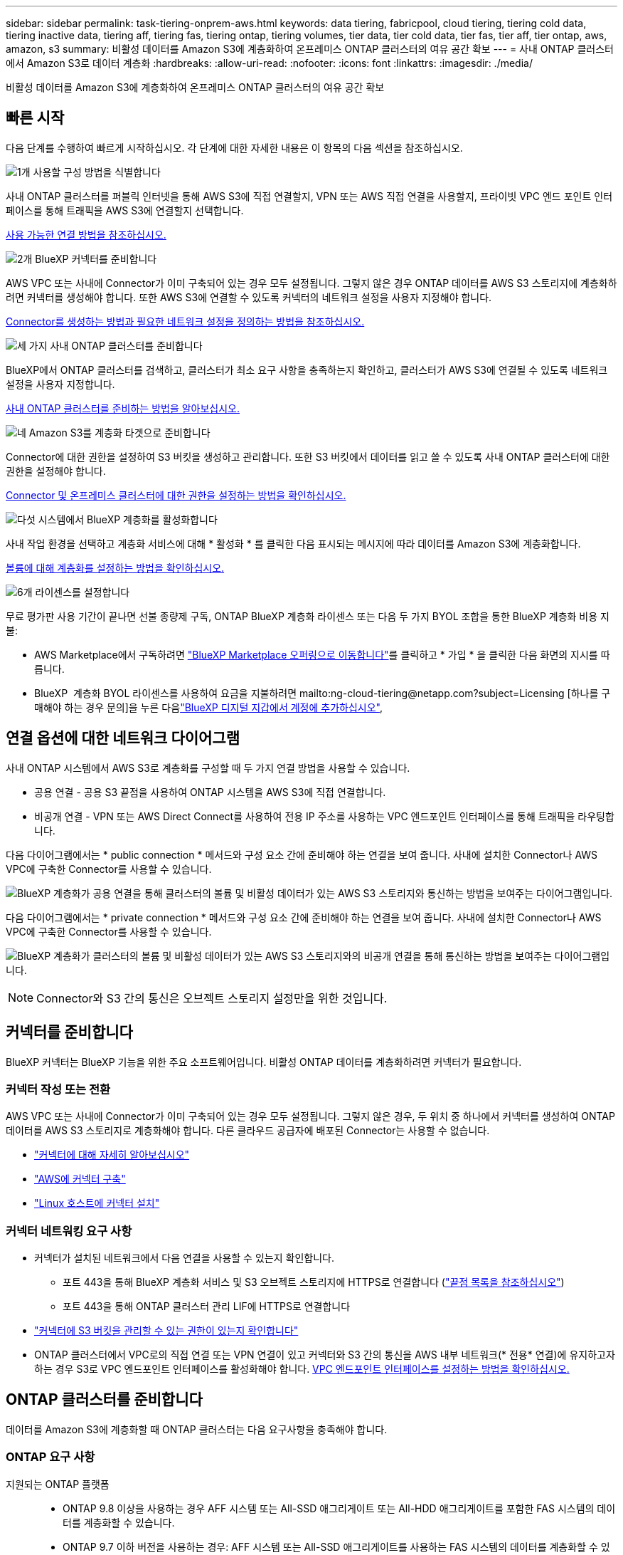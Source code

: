 ---
sidebar: sidebar 
permalink: task-tiering-onprem-aws.html 
keywords: data tiering, fabricpool, cloud tiering, tiering cold data, tiering inactive data, tiering aff, tiering fas, tiering ontap, tiering volumes, tier data, tier cold data, tier fas, tier aff, tier ontap, aws, amazon, s3 
summary: 비활성 데이터를 Amazon S3에 계층화하여 온프레미스 ONTAP 클러스터의 여유 공간 확보 
---
= 사내 ONTAP 클러스터에서 Amazon S3로 데이터 계층화
:hardbreaks:
:allow-uri-read: 
:nofooter: 
:icons: font
:linkattrs: 
:imagesdir: ./media/


[role="lead"]
비활성 데이터를 Amazon S3에 계층화하여 온프레미스 ONTAP 클러스터의 여유 공간 확보



== 빠른 시작

다음 단계를 수행하여 빠르게 시작하십시오. 각 단계에 대한 자세한 내용은 이 항목의 다음 섹션을 참조하십시오.

.image:https://raw.githubusercontent.com/NetAppDocs/common/main/media/number-1.png["1개"] 사용할 구성 방법을 식별합니다
[role="quick-margin-para"]
사내 ONTAP 클러스터를 퍼블릭 인터넷을 통해 AWS S3에 직접 연결할지, VPN 또는 AWS 직접 연결을 사용할지, 프라이빗 VPC 엔드 포인트 인터페이스를 통해 트래픽을 AWS S3에 연결할지 선택합니다.

[role="quick-margin-para"]
<<연결 옵션에 대한 네트워크 다이어그램,사용 가능한 연결 방법을 참조하십시오.>>

.image:https://raw.githubusercontent.com/NetAppDocs/common/main/media/number-2.png["2개"] BlueXP 커넥터를 준비합니다
[role="quick-margin-para"]
AWS VPC 또는 사내에 Connector가 이미 구축되어 있는 경우 모두 설정됩니다. 그렇지 않은 경우 ONTAP 데이터를 AWS S3 스토리지에 계층화하려면 커넥터를 생성해야 합니다. 또한 AWS S3에 연결할 수 있도록 커넥터의 네트워크 설정을 사용자 지정해야 합니다.

[role="quick-margin-para"]
<<커넥터를 준비합니다,Connector를 생성하는 방법과 필요한 네트워크 설정을 정의하는 방법을 참조하십시오.>>

.image:https://raw.githubusercontent.com/NetAppDocs/common/main/media/number-3.png["세 가지"] 사내 ONTAP 클러스터를 준비합니다
[role="quick-margin-para"]
BlueXP에서 ONTAP 클러스터를 검색하고, 클러스터가 최소 요구 사항을 충족하는지 확인하고, 클러스터가 AWS S3에 연결될 수 있도록 네트워크 설정을 사용자 지정합니다.

[role="quick-margin-para"]
<<ONTAP 클러스터를 준비합니다,사내 ONTAP 클러스터를 준비하는 방법을 알아보십시오.>>

.image:https://raw.githubusercontent.com/NetAppDocs/common/main/media/number-4.png["네"] Amazon S3를 계층화 타겟으로 준비합니다
[role="quick-margin-para"]
Connector에 대한 권한을 설정하여 S3 버킷을 생성하고 관리합니다. 또한 S3 버킷에서 데이터를 읽고 쓸 수 있도록 사내 ONTAP 클러스터에 대한 권한을 설정해야 합니다.

[role="quick-margin-para"]
<<S3 권한 설정,Connector 및 온프레미스 클러스터에 대한 권한을 설정하는 방법을 확인하십시오.>>

.image:https://raw.githubusercontent.com/NetAppDocs/common/main/media/number-5.png["다섯"] 시스템에서 BlueXP 계층화를 활성화합니다
[role="quick-margin-para"]
사내 작업 환경을 선택하고 계층화 서비스에 대해 * 활성화 * 를 클릭한 다음 표시되는 메시지에 따라 데이터를 Amazon S3에 계층화합니다.

[role="quick-margin-para"]
<<첫 번째 클러스터에서 Amazon S3로 비활성 데이터 계층화,볼륨에 대해 계층화를 설정하는 방법을 확인하십시오.>>

.image:https://raw.githubusercontent.com/NetAppDocs/common/main/media/number-6.png["6개"] 라이센스를 설정합니다
[role="quick-margin-para"]
무료 평가판 사용 기간이 끝나면 선불 종량제 구독, ONTAP BlueXP 계층화 라이센스 또는 다음 두 가지 BYOL 조합을 통한 BlueXP 계층화 비용 지불:

[role="quick-margin-list"]
* AWS Marketplace에서 구독하려면 https://aws.amazon.com/marketplace/pp/prodview-oorxakq6lq7m4?sr=0-8&ref_=beagle&applicationId=AWSMPContessa["BlueXP Marketplace 오퍼링으로 이동합니다"^]를 클릭하고 * 가입 * 을 클릭한 다음 화면의 지시를 따릅니다.
* BlueXP  계층화 BYOL 라이센스를 사용하여 요금을 지불하려면 mailto:ng-cloud-tiering@netapp.com?subject=Licensing [하나를 구매해야 하는 경우 문의]을 누른 다음link:https://docs.netapp.com/us-en/bluexp-digital-wallet/task-manage-data-services-licenses.html["BlueXP 디지털 지갑에서 계정에 추가하십시오"],




== 연결 옵션에 대한 네트워크 다이어그램

사내 ONTAP 시스템에서 AWS S3로 계층화를 구성할 때 두 가지 연결 방법을 사용할 수 있습니다.

* 공용 연결 - 공용 S3 끝점을 사용하여 ONTAP 시스템을 AWS S3에 직접 연결합니다.
* 비공개 연결 - VPN 또는 AWS Direct Connect를 사용하여 전용 IP 주소를 사용하는 VPC 엔드포인트 인터페이스를 통해 트래픽을 라우팅합니다.


다음 다이어그램에서는 * public connection * 메서드와 구성 요소 간에 준비해야 하는 연결을 보여 줍니다. 사내에 설치한 Connector나 AWS VPC에 구축한 Connector를 사용할 수 있습니다.

image:diagram_cloud_tiering_aws_public.png["BlueXP 계층화가 공용 연결을 통해 클러스터의 볼륨 및 비활성 데이터가 있는 AWS S3 스토리지와 통신하는 방법을 보여주는 다이어그램입니다."]

다음 다이어그램에서는 * private connection * 메서드와 구성 요소 간에 준비해야 하는 연결을 보여 줍니다. 사내에 설치한 Connector나 AWS VPC에 구축한 Connector를 사용할 수 있습니다.

image:diagram_cloud_tiering_aws_private.png["BlueXP 계층화가 클러스터의 볼륨 및 비활성 데이터가 있는 AWS S3 스토리지와의 비공개 연결을 통해 통신하는 방법을 보여주는 다이어그램입니다."]


NOTE: Connector와 S3 간의 통신은 오브젝트 스토리지 설정만을 위한 것입니다.



== 커넥터를 준비합니다

BlueXP 커넥터는 BlueXP 기능을 위한 주요 소프트웨어입니다. 비활성 ONTAP 데이터를 계층화하려면 커넥터가 필요합니다.



=== 커넥터 작성 또는 전환

AWS VPC 또는 사내에 Connector가 이미 구축되어 있는 경우 모두 설정됩니다. 그렇지 않은 경우, 두 위치 중 하나에서 커넥터를 생성하여 ONTAP 데이터를 AWS S3 스토리지로 계층화해야 합니다. 다른 클라우드 공급자에 배포된 Connector는 사용할 수 없습니다.

* https://docs.netapp.com/us-en/bluexp-setup-admin/concept-connectors.html["커넥터에 대해 자세히 알아보십시오"^]
* https://docs.netapp.com/us-en/bluexp-setup-admin/task-quick-start-connector-aws.html["AWS에 커넥터 구축"^]
* https://docs.netapp.com/us-en/bluexp-setup-admin/task-quick-start-connector-on-prem.html["Linux 호스트에 커넥터 설치"^]




=== 커넥터 네트워킹 요구 사항

* 커넥터가 설치된 네트워크에서 다음 연결을 사용할 수 있는지 확인합니다.
+
** 포트 443을 통해 BlueXP 계층화 서비스 및 S3 오브젝트 스토리지에 HTTPS로 연결합니다 (https://docs.netapp.com/us-en/bluexp-setup-admin/task-set-up-networking-aws.html#endpoints-contacted-for-day-to-day-operations["끝점 목록을 참조하십시오"^])
** 포트 443을 통해 ONTAP 클러스터 관리 LIF에 HTTPS로 연결합니다


* https://docs.netapp.com/us-en/bluexp-setup-admin/reference-permissions-aws.html#cloud-tiering["커넥터에 S3 버킷을 관리할 수 있는 권한이 있는지 확인합니다"^]
* ONTAP 클러스터에서 VPC로의 직접 연결 또는 VPN 연결이 있고 커넥터와 S3 간의 통신을 AWS 내부 네트워크(* 전용* 연결)에 유지하고자 하는 경우 S3로 VPC 엔드포인트 인터페이스를 활성화해야 합니다. <<VPC 엔드포인트 인터페이스를 사용하여 전용 연결을 위해 시스템을 구성합니다,VPC 엔드포인트 인터페이스를 설정하는 방법을 확인하십시오.>>




== ONTAP 클러스터를 준비합니다

데이터를 Amazon S3에 계층화할 때 ONTAP 클러스터는 다음 요구사항을 충족해야 합니다.



=== ONTAP 요구 사항

지원되는 ONTAP 플랫폼::
+
--
* ONTAP 9.8 이상을 사용하는 경우 AFF 시스템 또는 All-SSD 애그리게이트 또는 All-HDD 애그리게이트를 포함한 FAS 시스템의 데이터를 계층화할 수 있습니다.
* ONTAP 9.7 이하 버전을 사용하는 경우: AFF 시스템 또는 All-SSD 애그리게이트를 사용하는 FAS 시스템의 데이터를 계층화할 수 있습니다.


--
지원되는 ONTAP 버전::
+
--
* ONTAP 9.2 이상
* 오브젝트 스토리지에 AWS PrivateLink 연결을 사용하려는 경우 ONTAP 9.7 이상이 필요합니다


--
지원되는 볼륨 및 애그리게이트:: BlueXP 계층화가 계층화할 수 있는 총 볼륨 수는 ONTAP 시스템의 볼륨 수보다 적을 수 있습니다. 이는 볼륨을 일부 애그리게이트로 계층화할 수 없기 때문입니다. 에 대한 ONTAP 설명서를 참조하십시오 https://docs.netapp.com/us-en/ontap/fabricpool/requirements-concept.html#functionality-or-features-not-supported-by-fabricpool["FabricPool에서 지원하지 않는 기능 또는 기능입니다"^].



NOTE: BlueXP 계층화는 ONTAP 9.5부터 FlexGroup 볼륨을 지원합니다. 설치 프로그램은 다른 볼륨과 동일하게 작동합니다.



=== 클러스터 네트워킹 요구 사항

* 클러스터는 Connector에서 클러스터 관리 LIF로 인바운드 HTTPS 연결을 필요로 합니다.
+
클러스터와 BlueXP 계층화 서비스를 연결할 필요가 없습니다.

* 계층화할 볼륨을 호스팅하는 각 ONTAP 노드에 인터클러스터 LIF가 필요합니다. 이러한 인터클러스터 LIF는 오브젝트 저장소에 액세스할 수 있어야 합니다.
+
클러스터는 계층화 작업을 위해 클러스터 LIF에서 Amazon S3 스토리지로의 포트 443을 통한 아웃바운드 HTTPS 연결을 시작합니다. ONTAP는 오브젝트 스토리지 간에 데이터를 읽고 씁니다. 오브젝트 스토리지는 결코 시작할 수 없으며 단지 반응합니다.

* 인터클러스터 LIF는 ONTAP가 오브젝트 스토리지에 연결하는 데 사용해야 하는 _IPspace_와 연결되어야 합니다. https://docs.netapp.com/us-en/ontap/networking/standard_properties_of_ipspaces.html["IPspace에 대해 자세히 알아보십시오"^].
+
BlueXP 계층화를 설정할 때 사용할 IPspace를 묻는 메시지가 표시됩니다. 이러한 LIF와 연결되는 IPspace를 선택해야 합니다. 이는 여러분이 생성한 "기본" IPspace 또는 사용자 지정 IPspace가 될 수 있습니다.

+
사용 중인 IPspace가 "기본값"과 다른 경우 오브젝트 스토리지에 액세스하려면 정적 라우트를 생성해야 할 수 있습니다.

+
IPspace 내의 모든 인터클러스터 LIF는 오브젝트 저장소에 대한 액세스 권한이 있어야 합니다. 현재 IPspace에 대해 이 기능을 구성할 수 없는 경우 모든 인터클러스터 LIF가 오브젝트 저장소에 액세스할 수 있는 전용 IPspace를 만들어야 합니다.

* AWS에서 S3 연결을 위해 전용 VPC 인터페이스 엔드포인트를 사용하는 경우 HTTPS/443을 사용하려면 S3 엔드포인트 인증서를 ONTAP 클러스터로 로드해야 합니다. <<VPC 엔드포인트 인터페이스를 사용하여 전용 연결을 위해 시스템을 구성합니다,VPC 엔드포인트 인터페이스를 설정하고 S3 인증서를 로드하는 방법을 알아보십시오.>>
* <<S3 권한 설정,ONTAP 클러스터에 S3 버킷을 액세스할 수 있는 권한이 있는지 확인합니다.>>




=== BlueXP에서 ONTAP 클러스터를 검색합니다

오브젝트 스토리지로 콜드 데이터를 계층화하기 전에 BlueXP에서 사내 ONTAP 클러스터를 검색해야 합니다. 클러스터를 추가하려면 클러스터 관리 IP 주소와 admin 사용자 계정의 암호를 알아야 합니다.

https://docs.netapp.com/us-en/bluexp-ontap-onprem/task-discovering-ontap.html["클러스터를 검색하는 방법에 대해 알아보십시오"^].



== AWS 환경을 준비하십시오

새 클러스터에 대해 데이터 계층화를 설정할 때 서비스에서 S3 버킷을 생성할지, 커넥터가 설정된 AWS 계정에서 기존 S3 버킷을 선택할지 묻는 메시지가 표시됩니다. AWS 계정에는 BlueXP 계층화에 입력할 수 있는 권한 및 액세스 키가 있어야 합니다. ONTAP 클러스터는 액세스 키를 사용하여 S3의 내외부로 데이터를 계층화합니다.

기본적으로 계층화 서비스에서는 버킷이 생성됩니다. 자체 버킷을 사용하려는 경우 계층화 활성화 마법사를 시작하기 전에 버킷을 생성한 다음 마법사에서 해당 버킷을 선택할 수 있습니다. https://docs.netapp.com/us-en/bluexp-s3-storage/task-add-s3-bucket.html["BlueXP에서 S3 버킷을 생성하는 방법을 알아보십시오"^]. 버킷은 볼륨의 비활성 데이터를 저장하는 용도로만 사용해야 하며 다른 용도로는 사용할 수 없습니다. S3 버킷은 에 있어야 합니다 link:reference-aws-support.html#supported-aws-regions["BlueXP 계층화를 지원하는 지역"].


NOTE: 계층적 데이터가 특정 일 후에 로 전환되는 저렴한 비용의 스토리지 클래스를 사용하도록 BlueXP 계층화를 구성하려는 경우, AWS 계정에서 버킷을 설정할 때 라이프사이클 규칙을 선택하지 않아야 합니다. BlueXP 계층화는 라이프사이클 전환을 관리합니다.



=== S3 권한 설정

두 가지 권한 집합을 구성해야 합니다.

* S3 버킷을 생성하고 관리할 수 있도록 Connector에 대한 사용 권한.
* S3 버킷에서 데이터를 읽고 쓸 수 있도록 사내 ONTAP 클러스터에 대한 권한.


.단계
. * 커넥터 권한 *:
+
** 확인합니다 https://docs.netapp.com/us-en/bluexp-setup-admin/reference-permissions-aws.html#iam-policies["그러한 S3 권한"^] 는 Connector에 권한을 제공하는 IAM 역할의 일부입니다. Connector를 처음 배포할 때 기본적으로 포함되어 있어야 합니다. 그렇지 않은 경우 누락된 사용 권한을 추가해야 합니다. 를 참조하십시오 https://docs.aws.amazon.com/IAM/latest/UserGuide/access_policies_manage-edit.html["AWS 설명서: IAM 정책 편집"^] 를 참조하십시오.
** BlueXP 계층화가 생성하는 기본 버킷에는 "fabric-pool"이라는 접두사가 있습니다. 버킷에 다른 접두사를 사용하려면 사용할 이름으로 권한을 사용자 지정해야 합니다. S3 사용 권한에는 회선이 표시됩니다 `"Resource": ["arn:aws:s3:::fabric-pool*"]`. "fabric-pool"을 사용하려는 접두사로 변경해야 합니다. 예를 들어 "Tiering-1"을 버킷의 접두사로 사용하려면 이 줄을 로 변경합니다 `"Resource": ["arn:aws:s3:::tiering-1*"]`.
+
동일한 BlueXP  조직의 추가 클러스터에 사용할 버킷에 대해 다른 접두사를 사용하려면 다른 버킷에 대한 접두사가 있는 다른 줄을 추가할 수 있습니다. 예를 들면 다음과 같습니다.

+
`"Resource": ["arn:aws:s3:::tiering-1*"]`
`"Resource": ["arn:aws:s3:::tiering-2*"]`

+
고유 버킷을 만들고 표준 접두사를 사용하지 않는 경우 이 라인을 로 변경해야 합니다 `"Resource": ["arn:aws:s3:::*"]` 모든 버킷이 인식됩니다. 그러나 이렇게 하면 볼륨의 비활성 데이터를 보관하도록 설계된 버킷을 사용하지 않고 모든 버킷을 노출할 수 있습니다.



. * 클러스터 권한 *:
+
** 서비스를 활성화하면 계층화 마법사에서 액세스 키와 암호 키를 입력하라는 메시지가 표시됩니다. 이러한 자격 증명은 ONTAP 클러스터에 전달되므로 ONTAP은 데이터를 S3 버킷으로 계층화할 수 있습니다. 이를 위해서는 다음과 같은 권한을 가진 IAM 사용자를 생성해야 합니다.
+
[source, json]
----
"s3:ListAllMyBuckets",
"s3:ListBucket",
"s3:GetBucketLocation",
"s3:GetObject",
"s3:PutObject",
"s3:DeleteObject"
----
+
를 참조하십시오 https://docs.aws.amazon.com/IAM/latest/UserGuide/id_roles_create_for-user.html["AWS 설명서: IAM 사용자에게 권한을 위임하기 위한 역할 생성"^] 를 참조하십시오.



. 액세스 키를 만들거나 찾습니다.
+
BlueXP 계층화는 액세스 키를 ONTAP 클러스터에 전달합니다. 자격 증명은 BlueXP 계층화 서비스에 저장되지 않습니다.

+
https://docs.aws.amazon.com/IAM/latest/UserGuide/id_credentials_access-keys.html["AWS 설명서: IAM 사용자를 위한 액세스 키 관리"^]





=== VPC 엔드포인트 인터페이스를 사용하여 전용 연결을 위해 시스템을 구성합니다

표준 공용 인터넷 연결을 사용하려는 경우 모든 권한은 Connector에 의해 설정되며 다른 작업은 필요하지 않습니다. 이 연결 유형은 에 나와 있습니다 <<연결 옵션에 대한 네트워크 다이어그램,위의 첫 번째 다이어그램>>.

사내 데이터 센터에서 VPC로 인터넷을 통해 보다 안전하게 연결하려면 계층화 활성화 마법사에서 AWS PrivateLink 연결을 선택할 수 있습니다. VPN 또는 AWS Direct Connect를 사용하여 프라이빗 IP 주소를 사용하는 VPC 엔드포인트 인터페이스를 통해 사내 시스템을 연결하려는 경우 필요합니다. 이 연결 유형은 에 나와 있습니다 <<연결 옵션에 대한 네트워크 다이어그램,위의 두 번째 다이어그램>>.

. Amazon VPC 콘솔 또는 명령줄을 사용하여 인터페이스 엔드포인트 구성을 생성합니다. https://docs.aws.amazon.com/AmazonS3/latest/userguide/privatelink-interface-endpoints.html["Amazon S3에 AWS PrivateLink를 사용하는 방법에 대한 자세한 정보를 확인하십시오"^].
. BlueXP 커넥터와 관련된 보안 그룹 구성을 수정합니다. 정책을 "사용자 지정"("전체 액세스"에서)으로 변경해야 하며 반드시 다음을 수행해야 합니다 <<S3 권한 설정,필요한 S3 커넥터 권한을 추가합니다>> 앞서 설명한 것처럼.
+
image:screenshot_tiering_aws_sec_group.png["Connector와 연결된 AWS 보안 그룹의 스크린샷"]

+
개인 엔드포인트와 통신하는 데 포트 80(HTTP)을 사용하는 경우 모두 설정됩니다. 지금 클러스터에서 BlueXP 계층화를 활성화할 수 있습니다.

+
개인 엔드포인트와 통신하는 데 포트 443(HTTPS)을 사용하는 경우 다음 4단계에 표시된 것처럼 VPC S3 엔드포인트에서 인증서를 복사하여 ONTAP 클러스터에 추가해야 합니다.

. AWS 콘솔에서 엔드포인트의 DNS 이름을 가져옵니다.
+
image:screenshot_endpoint_dns_aws_console.png["AWS 콘솔에서 VPC 엔드포인트의 DNS 이름 스크린샷"]

. VPC S3 엔드포인트에서 인증서를 가져옵니다. 당신은 이렇게 합니다 https://docs.netapp.com/us-en/bluexp-setup-admin/task-maintain-connectors.html#connect-to-the-linux-vm["BlueXP Connector를 호스팅하는 VM에 로그인합니다"^] 다음 명령을 실행합니다. 엔드포인트의 DNS 이름을 입력할 때 "*"를 대체하여 "bucket"을 앞에 추가합니다.
+
[source, text]
----
[ec2-user@ip-10-160-4-68 ~]$ openssl s_client -connect bucket.vpce-0ff5c15df7e00fbab-yxs7lt8v.s3.us-west-2.vpce.amazonaws.com:443 -showcerts
----
. 이 명령의 출력에서 S3 인증서(BEGIN /end certificate 태그 사이에 있는 모든 데이터)를 복사합니다.
+
[source, text]
----
Certificate chain
0 s:/CN=s3.us-west-2.amazonaws.com`
   i:/C=US/O=Amazon/OU=Server CA 1B/CN=Amazon
-----BEGIN CERTIFICATE-----
MIIM6zCCC9OgAwIBAgIQA7MGJ4FaDBR8uL0KR3oltTANBgkqhkiG9w0BAQsFADBG
…
…
GqvbOz/oO2NWLLFCqI+xmkLcMiPrZy+/6Af+HH2mLCM4EsI2b+IpBmPkriWnnxo=
-----END CERTIFICATE-----
----
. ONTAP 클러스터 CLI에 로그인하여 다음 명령을 사용하여 복사한 인증서를 적용합니다(자체 스토리지 VM 이름 대체).
+
[source, text]
----
cluster1::> security certificate install -vserver <svm_name> -type server-ca
Please enter Certificate: Press <Enter> when done
----




== 첫 번째 클러스터에서 Amazon S3로 비활성 데이터 계층화

AWS 환경을 준비한 후 첫 번째 클러스터에서 비활성 데이터 계층화를 시작합니다.

.필요한 것
* https://docs.netapp.com/us-en/bluexp-ontap-onprem/task-discovering-ontap.html["온프레미스 작업 환경"^].
* 필요한 S3 권한이 있는 IAM 사용자를 위한 AWS 액세스 키입니다.


.단계
. 사내 ONTAP 작업 환경을 선택합니다.
. 오른쪽 패널에서 계층화 서비스에 대해 * 활성화 * 를 클릭합니다.
+
Amazon S3 계층화 대상이 Canvas의 작업 환경으로 존재하는 경우 클러스터를 작업 환경으로 끌어서 설정 마법사를 시작할 수 있습니다.

+
image:screenshot_setup_tiering_onprem.png["온-프레미스 ONTAP 작업 환경을 선택한 후 화면 오른쪽에 나타나는 활성화 옵션을 보여 주는 스크린샷"]

. * 개체 스토리지 이름 정의 *: 이 개체 스토리지의 이름을 입력합니다. 이 클러스터에서 애그리게이트와 함께 사용할 수 있는 다른 오브젝트 스토리지와는 고유해야 합니다.
. * 공급자 선택 *: * Amazon Web Services * 를 선택하고 * 계속 * 을 클릭합니다.
+
image:screenshot_tiering_aws_s3_bucket.png["S3 버킷으로 계층화를 설정하기 위해 제공해야 하는 데이터를 보여 주는 스크린샷"]

. Tiering Setup * 페이지의 섹션을 완료하십시오.
+
.. * S3 버킷 *: 새 S3 버킷을 추가하거나 기존 S3 버킷을 선택하고 버킷 영역을 선택한 후 * Continue * 를 클릭합니다.
+
온프레미스 커넥터를 사용하는 경우 생성할 기존 S3 버킷 또는 새 S3 버킷에 대한 액세스를 제공하는 AWS 계정 ID를 입력해야 합니다.

+
Connector에 대한 IAM 정책은 인스턴스가 정확한 접두사로 명명된 버킷에 대해 S3 작업을 수행할 수 있도록 하기 때문에 _fabric-pool_prefix가 기본적으로 사용됩니다. 예를 들어, S3 bucket_fabric-pool-AFF1_의 이름을 지정할 수 있습니다. 여기서 AFF1은 클러스터의 이름입니다. 계층화에 사용되는 버킷의 접두사를 정의할 수도 있습니다. 을 참조하십시오 <<S3 권한 설정,S3 사용 권한을 설정하는 중입니다>> 사용할 사용자 지정 접두사를 인식하는 AWS 권한이 있는지 확인합니다.

.. * 스토리지 클래스 *: BlueXP 계층화는 계층형 데이터의 라이프사이클 전환을 관리합니다. 데이터는 _Standard_class에서 시작되지만 특정 일 수 후에 다른 스토리지 클래스를 데이터에 적용하는 규칙을 생성할 수 있습니다.
+
계층화된 데이터를 전환하려는 S3 스토리지 클래스와 데이터가 해당 클래스에 할당되기 전의 일 수를 선택하고 * Continue * 를 클릭합니다. 예를 들어, 아래 스크린샷은 계층화된 데이터가 객체 스토리지에서 45일 후에 _Standard_class의 _Standard-IA_class에 할당됨을 보여 줍니다.

+
이 스토리지 클래스에 데이터 보존 * 을 선택하면 데이터가 _Standard_storage 클래스에 남아 있고 규칙이 적용되지 않습니다. link:reference-aws-support.html["지원되는 스토리지 클래스를 참조하십시오"^].

+
image:screenshot_tiering_lifecycle_selection_aws.png["특정 일 수 후에 데이터에 할당된 다른 저장소 클래스를 선택하는 방법을 보여 주는 스크린샷"]

+
선택한 버킷의 모든 오브젝트에 수명주기 규칙이 적용됩니다.

.. * 자격 증명 *: 필요한 S3 권한이 있는 IAM 사용자의 액세스 키 ID와 비밀 키를 입력하고 * 계속 * 을 클릭합니다.
+
IAM 사용자는 * S3 Bucket * 페이지에서 선택하거나 생성한 버킷과 동일한 AWS 계정에 있어야 합니다.

.. * 네트워킹 *: 네트워킹 세부 정보를 입력하고 * 계속 * 을 클릭합니다.
+
계층화할 볼륨이 상주하는 ONTAP 클러스터에서 IPspace를 선택합니다. 이 IPspace용 인터클러스터 LIF는 클라우드 공급자의 오브젝트 스토리지에 연결할 수 있도록 아웃바운드 인터넷 액세스를 가져야 합니다.

+
필요에 따라 이전에 구성한 AWS PrivateLink를 사용할지 여부를 선택합니다. <<VPC 엔드포인트 인터페이스를 사용하여 전용 연결을 위해 시스템을 구성합니다,위의 설정 정보를 참조하십시오.>> 끝점 구성을 안내하는 대화 상자가 표시됩니다.

+
"최대 전송 속도"를 정의하여 비활성 데이터를 오브젝트 저장소에 업로드하는 데 사용할 수 있는 네트워크 대역폭을 설정할 수도 있습니다. 제한된 * 라디오 버튼을 선택하고 사용할 수 있는 최대 대역폭을 입력하거나 * 무제한 * 을 선택하여 제한이 없음을 나타냅니다.



. Tier Volumes_ 페이지에서 계층화를 구성할 볼륨을 선택하고 계층화 정책 페이지를 시작합니다.
+
** 모든 볼륨을 선택하려면 제목 행(image:button_backup_all_volumes.png[""])를 클릭하고 * 볼륨 구성 * 을 클릭합니다.
** 여러 볼륨을 선택하려면 각 볼륨에 대한 확인란을 선택합니다(image:button_backup_1_volume.png[""])를 클릭하고 * 볼륨 구성 * 을 클릭합니다.
** 단일 볼륨을 선택하려면 행(또는)을 클릭합니다 image:screenshot_edit_icon.gif["연필 아이콘을 편집합니다"] 아이콘)을 클릭합니다.
+
image:screenshot_tiering_initial_volumes.png["단일 볼륨, 다중 볼륨 또는 모든 볼륨을 선택하는 방법 및 선택한 볼륨 수정 단추를 보여 주는 스크린샷"]



. Tiering Policy_대화 상자에서 계층화 정책을 선택하고 선택한 볼륨의 냉각 날짜를 필요에 따라 조정한 다음 * Apply * 를 클릭합니다.
+
link:concept-cloud-tiering.html#volume-tiering-policies["볼륨 계층화 정책 및 냉각 일에 대해 자세히 알아보십시오"].

+
image:screenshot_tiering_initial_policy_settings.png["구성 가능한 계층화 정책 설정을 보여 주는 스크린샷"]



.결과
클러스터의 볼륨에서 S3 오브젝트 스토리지로 데이터 계층화를 성공적으로 설정했습니다.

.다음 단계
link:task-licensing-cloud-tiering.html["BlueXP 계층화 서비스에 가입해야 합니다"].

클러스터의 활성 및 비활성 데이터에 대한 정보를 검토할 수 있습니다. link:task-managing-tiering.html["계층화 설정 관리에 대해 자세히 알아보십시오"].

또한, 클러스터에 있는 특정 애그리게이트의 데이터를 여러 오브젝트 저장소로 계층화하려는 경우 추가 오브젝트 스토리지를 생성할 수 있습니다. 또는 계층화된 데이터가 추가 오브젝트 저장소로 복제되는 FabricPool 미러링을 사용하려는 경우 link:task-managing-object-storage.html["오브젝트 저장소 관리에 대해 자세히 알아보십시오"].
